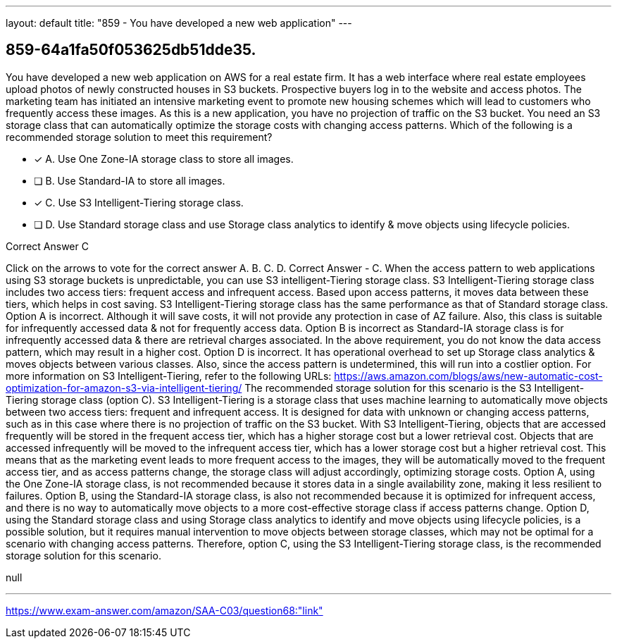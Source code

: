 ---
layout: default 
title: "859 - You have developed a new web application"
---


[.question]
== 859-64a1fa50f053625db51dde35.


****

[.query]
--
You have developed a new web application on AWS for a real estate firm.
It has a web interface where real estate employees upload photos of newly constructed houses in S3 buckets.
Prospective buyers log in to the website and access photos.
The marketing team has initiated an intensive marketing event to promote new housing schemes which will lead to customers who frequently access these images.
As this is a new application, you have no projection of traffic on the S3 bucket.
You need an S3 storage class that can automatically optimize the storage costs with changing access patterns.
Which of the following is a recommended storage solution to meet this requirement?


--

[.list]
--
* [*] A. Use One Zone-IA storage class to store all images.
* [ ] B. Use Standard-IA to store all images.
* [*] C. Use S3 Intelligent-Tiering storage class.
* [ ] D. Use Standard storage class and use Storage class analytics to identify & move objects using lifecycle policies.

--
****

[.answer]
Correct Answer  C

[.explanation]
--
Click on the arrows to vote for the correct answer
A.
B.
C.
D.
Correct Answer - C.
When the access pattern to web applications using S3 storage buckets is unpredictable, you can use S3 intelligent-Tiering storage class.
S3 Intelligent-Tiering storage class includes two access tiers: frequent access and infrequent access.
Based upon access patterns, it moves data between these tiers, which helps in cost saving.
S3 Intelligent-Tiering storage class has the same performance as that of Standard storage class.
Option A is incorrect.
Although it will save costs, it will not provide any protection in case of AZ failure.
Also, this class is suitable for infrequently accessed data &amp; not for frequently access data.
Option B is incorrect as Standard-IA storage class is for infrequently accessed data &amp; there are retrieval charges associated.
In the above requirement, you do not know the data access pattern, which may result in a higher cost.
Option D is incorrect.
It has operational overhead to set up Storage class analytics &amp; moves objects between various classes.
Also, since the access pattern is undetermined, this will run into a costlier option.
For more information on S3 Intelligent-Tiering, refer to the following URLs:
https://aws.amazon.com/blogs/aws/new-automatic-cost-optimization-for-amazon-s3-via-intelligent-tiering/
The recommended storage solution for this scenario is the S3 Intelligent-Tiering storage class (option C).
S3 Intelligent-Tiering is a storage class that uses machine learning to automatically move objects between two access tiers: frequent and infrequent access. It is designed for data with unknown or changing access patterns, such as in this case where there is no projection of traffic on the S3 bucket.
With S3 Intelligent-Tiering, objects that are accessed frequently will be stored in the frequent access tier, which has a higher storage cost but a lower retrieval cost. Objects that are accessed infrequently will be moved to the infrequent access tier, which has a lower storage cost but a higher retrieval cost.
This means that as the marketing event leads to more frequent access to the images, they will be automatically moved to the frequent access tier, and as access patterns change, the storage class will adjust accordingly, optimizing storage costs.
Option A, using the One Zone-IA storage class, is not recommended because it stores data in a single availability zone, making it less resilient to failures.
Option B, using the Standard-IA storage class, is also not recommended because it is optimized for infrequent access, and there is no way to automatically move objects to a more cost-effective storage class if access patterns change.
Option D, using the Standard storage class and using Storage class analytics to identify and move objects using lifecycle policies, is a possible solution, but it requires manual intervention to move objects between storage classes, which may not be optimal for a scenario with changing access patterns.
Therefore, option C, using the S3 Intelligent-Tiering storage class, is the recommended storage solution for this scenario.
--

[.ka]
null

'''



https://www.exam-answer.com/amazon/SAA-C03/question68:"link"


